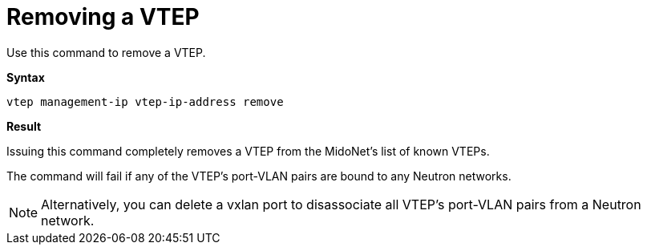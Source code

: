 [[clie_remove_vtep]]
= Removing a VTEP

Use this command to remove a VTEP.

*Syntax*

[source]
vtep management-ip vtep-ip-address remove

*Result*

Issuing this command completely removes a VTEP from the MidoNet's list of known
VTEPs.

The command will fail if any of the VTEP's port-VLAN pairs are bound to any
Neutron networks.

[NOTE]
Alternatively, you can delete a vxlan port to disassociate all VTEP's port-VLAN
pairs from a Neutron network.
